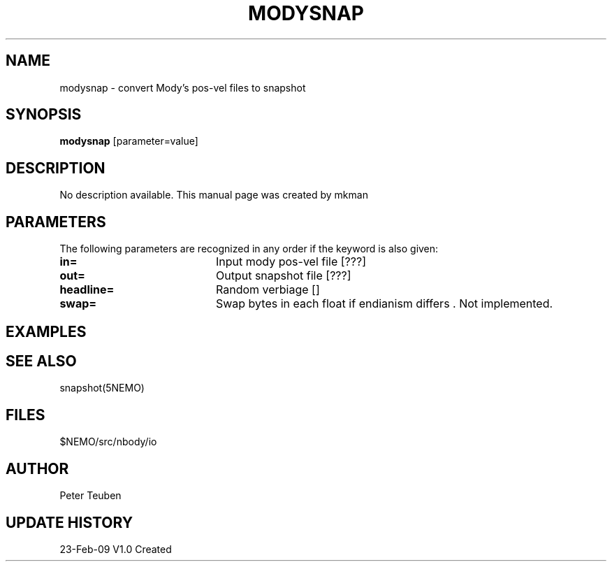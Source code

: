 .TH MODYSNAP 1NEMO "23 February 2009"
.SH NAME
modysnap \- convert Mody's pos-vel files to snapshot
.SH SYNOPSIS
\fBmodysnap\fP [parameter=value]
.SH DESCRIPTION
No description available. This manual page was created by mkman
.SH PARAMETERS
The following parameters are recognized in any order if the keyword
is also given:
.TP 20
\fBin=\fP
Input mody pos-vel file [???]   
.TP 20
\fBout=\fP
Output snapshot file [???]    
.TP 20
\fBheadline=\fP
Random verbiage []     
.TP 20
\fBswap=\fP
Swap bytes in each float if endianism differs .
Not implemented.
.SH EXAMPLES
.SH SEE ALSO
snapshot(5NEMO)
.SH FILES
$NEMO/src/nbody/io
.SH AUTHOR
Peter Teuben
.SH UPDATE HISTORY
.nf
.ta +1.0i +4.0i
23-Feb-09	V1.0 Created 
.fi
